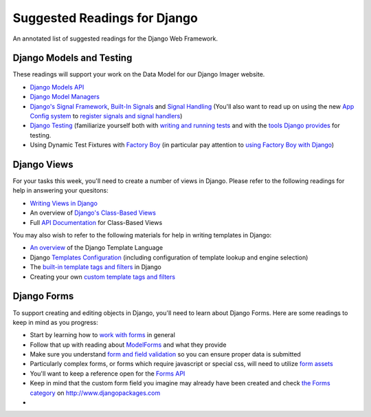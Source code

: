 .. slideconf::
    :autoslides: False

*****************************
Suggested Readings for Django
*****************************

.. slide:: Suggested Readings for Django
    :level: 1

    This document contains no slides.

An annotated list of suggested readings for the Django Web Framework.

Django Models and Testing
=========================


These readings will support your work on the Data Model for our Django Imager website.

* `Django Models API <https://docs.djangoproject.com/en/1.9/topics/db/models/>`_

* `Django Model Managers <https://docs.djangoproject.com/en/1.9/topics/db/managers/>`_

* `Django's Signal Framework <https://docs.djangoproject.com/en/1.9/topics/signals/>`_, `Built-In Signals <https://docs.djangoproject.com/en/1.9/ref/signals>`_ and `Signal Handling <https://docs.djangoproject.com/en/1.9/topics/signals/#listening-to-signals>`_ (You'll also want to read up on using the new `App Config system <https://docs.djangoproject.com/en/1.9/ref/applications/#configuring-applications>`_ to `register signals and signal handlers <http://chriskief.com/2014/02/28/django-1-7-signals-appconfig/>`_)

* `Django Testing <https://docs.djangoproject.com/en/1.9/topics/testing/>`_ (familiarize yourself both with `writing and running tests <https://docs.djangoproject.com/en/1.9/topics/testing/overview/>`_ and with the `tools Django provides <https://docs.djangoproject.com/en/1.9/topics/testing/tools/>`_ for testing.

* Using Dynamic Test Fixtures with `Factory Boy <http://factoryboy.readthedocs.org/>`_ (in particular pay attention to `using Factory Boy with Django <http://factoryboy.readthedocs.org/en/latest/orms.html#django>`_)


Django Views
============

For your tasks this week, you'll need to create a number of views in Django.
Please refer to the following readings for help in answering your quesitons:

* `Writing Views in Django <https://docs.djangoproject.com/en/1.9/topics/http/views/>`_

* An overview of `Django's Class-Based Views <https://docs.djangoproject.com/en/1.9/topics/class-based-views/>`_

* Full `API Documentation <https://docs.djangoproject.com/en/1.9/ref/class-based-views/>`_ for Class-Based Views

You may also wish to refer to the following materials for help in writing templates in Django:

* `An overview <https://docs.djangoproject.com/en/1.9/ref/templates/language/>`_ of the Django Template Language

* Django `Templates Configuration <https://docs.djangoproject.com/en/1.9/topics/templates/>`_ (including configuration of template lookup and engine selection)

* The `built-in template tags and filters <https://docs.djangoproject.com/en/1.9/ref/templates/builtins/>`_ in Django

* Creating your own `custom template tags and filters <https://docs.djangoproject.com/en/1.9/howto/custom-template-tags/>`_


Django Forms
============

To support creating and editing objects in Django, you'll need to learn about Django Forms.  Here are some readings to keep in mind as you progress:

* Start by learning how to `work with forms <https://docs.djangoproject.com/en/1.9/topics/forms/>`_ in general

* Follow that up with reading about `ModelForms <https://docs.djangoproject.com/en/1.9/topics/forms/modelforms/>`_ and what they provide

* Make sure you understand `form and field validation <https://docs.djangoproject.com/en/1.9/ref/forms/validation/>`_ so you can ensure proper data is submitted

* Particularly complex forms, or forms which require javascript or special css, will need to utilize `form assets <https://docs.djangoproject.com/en/1.9/topics/forms/media/>`_

* You'll want to keep a reference open for the `Forms API <https://docs.djangoproject.com/en/1.9/ref/forms/api/>`_

* Keep in mind that the custom form field you imagine may already have been created and check `the Forms category <https://www.djangopackages.com/grids/g/forms/>`_ on http://www.djangopackages.com
* 